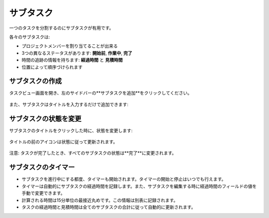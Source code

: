 サブタスク
========

一つのタスクを分割するのにサブタスクが有用です。

各々のサブタスクは:

-  プロジェクトメンバーを割り当てることが出来る
-  3つの異なるステータスがあります: **開始前**, **作業中**, **完了**
-  時間の追跡の情報を持ちます: **経過時間** と **見積時間**
-  位置によって順序づけられます

サブタスクの作成
-----------------

タスクビュー画面を開き、左のサイドバーの**サブタスクを追加**をクリックしてください。

.. figure:: /_static/add-subtask.png
   :alt: サブタスクを追加

また、サブタスクはタイトルを入力するだけで追加できます:

.. figure:: /_static/add-subtask-shortcut.png
   :alt: タスクビューからサブタスクを追加

サブタスクの状態を変更
-----------------------

サブタスクのタイトルをクリックした時に、状態を変更します:

.. figure:: /_static/subtask-status-inprogress.png
   :alt: サブタスクは進行中

タイトルの前のアイコンは状態に従って更新されます。

.. figure:: /_static/subtask-status-done.png
   :alt: サブタスクは完了

注意: タスクが完了したとき、すべてのサブタスクの状態は**完了**に変更されます。

サブタスクのタイマー
-------------

-  サブタスクを進行中にする都度、タイマーも開始されます。タイマーの開始と停止はいつでも行えます。
-  タイマーは自動的にサブタスクの経過時間を記録します。また、サブタスクを編集する時に経過時間のフィールドの値を手動で変更できます。
-  計算される時間は15分単位の最接近丸めです。この情報は別表に記録されます。
-  タスクの経過時間と見積時間は全てのサブタスクの合計に従って自動的に更新されます。
